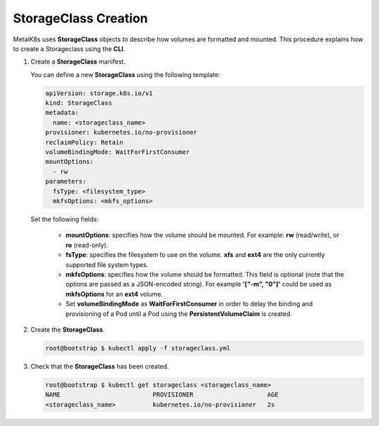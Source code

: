 StorageClass Creation
=====================

MetalK8s uses **StorageClass** objects to describe how volumes are
formatted and mounted.
This procedure explains how to create a Storageclass using the **CLI**.

#. Create a **StorageClass** manifest.

   You can define a new **StorageClass** using the following template:

   .. code-block:: yaml

       apiVersion: storage.k8s.io/v1
       kind: StorageClass
       metadata:
         name: <storageclass_name>
       provisioner: kubernetes.io/no-provisioner
       reclaimPolicy: Retain
       volumeBindingMode: WaitForFirstConsumer
       mountOptions:
         - rw
       parameters:
         fsType: <filesystem_type>
         mkfsOptions: <mkfs_options>

   Set the following fields:

      - **mountOptions**: specifies how the volume should be mounted. For
        example: **rw** (read/write), or **ro** (read-only).
      - **fsType**: specifies the filesystem to use on the volume.
        **xfs** and **ext4** are the only currently supported file system types.
      - **mkfsOptions**: specifies how the volume should be formatted.
        This field is optional
        (note that the options are passed as a JSON-encoded string). For example
        **'["-m", "0"]'** could be used as **mkfsOptions** for an **ext4**
        volume.
      - Set **volumeBindingMode** as **WaitForFirstConsumer**
        in order to delay the binding and provisioning of a Pod until a Pod
        using the **PersistentVolumeClaim** is created.

#. Create the **StorageClass**.

   .. code-block:: shell

      root@bootstrap $ kubectl apply -f storageclass.yml

#. Check that the **StorageClass** has been created.

   .. code-block:: shell

      root@bootstrap $ kubectl get storageclass <storageclass_name>
      NAME                         PROVISIONER                    AGE
      <storageclass_name>          kubernetes.io/no-provisioner   2s
